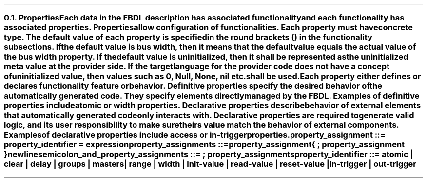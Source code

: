 .NH 2
.XN Properties
.LP
Each data in the FBDL description has associated functionality and each functionality has associated properties.
Properties allow configuration of functionalities.
Each property must have concrete type.
The default value of each property is specified in the round brackets () in the functionality subsections.
If the default value is \fCbus width\fR, then it means that the default value equals the actual value of the bus \fCwidth\fR property.
If the default value is \fCuninitialized\fR, then it shall be represented as the uninitialized meta value at the provider side.
If the target language for the provider code does not have a concept of uninitialized value, then values such as 0, \fCNull\fR, \fCNone\fR, \fCnil\fR etc. shall be used.
.LP
Each property either defines or declares functionality feature or behavior.
Definitive properties specify the desired behavior of the automatically generated code.
They specify elements directly managed by the FBDL.
Examples of definitive properties include \fCatomic\fR or \fCwidth\fR properties.
Declarative properties describe behavior of external elements that automatically generated code only interacts with.
Declarative properties are required to generate valid logic, and its user responsibility to make sure theirs value match the behavior of external components.
Examples of declarative properties include \fCaccess\fR or \fCin-trigger\fR properties.
.LP
\fCproperty_assignment ::= property_identifier \f[CB]=\fC expression
.LP
\fCproperty_assignments ::=
.br
	property_assignment
.br
	{ \f[CB];\fC property_assignment }
.br
	newline
.LP
\fCsemicolon_and_property_assignments ::= \f[CB];\fC property_assignments
.LP
\fCproperty_identifier ::= \f[CB]atomic\fC | \f[CB]clear\fC | \f[CB]delay\fC | \f[CB]groups\fC | \f[CB]masters\fC |
.br
    \f[CB]range\fC | \f[CB]width\fC | \f[CB]init-value\fC | \f[CB]read-value\fC | \f[CB]reset-value\fC |
.br
    \f[CB]in-trigger\fC | \f[CB]out-trigger\fC 
